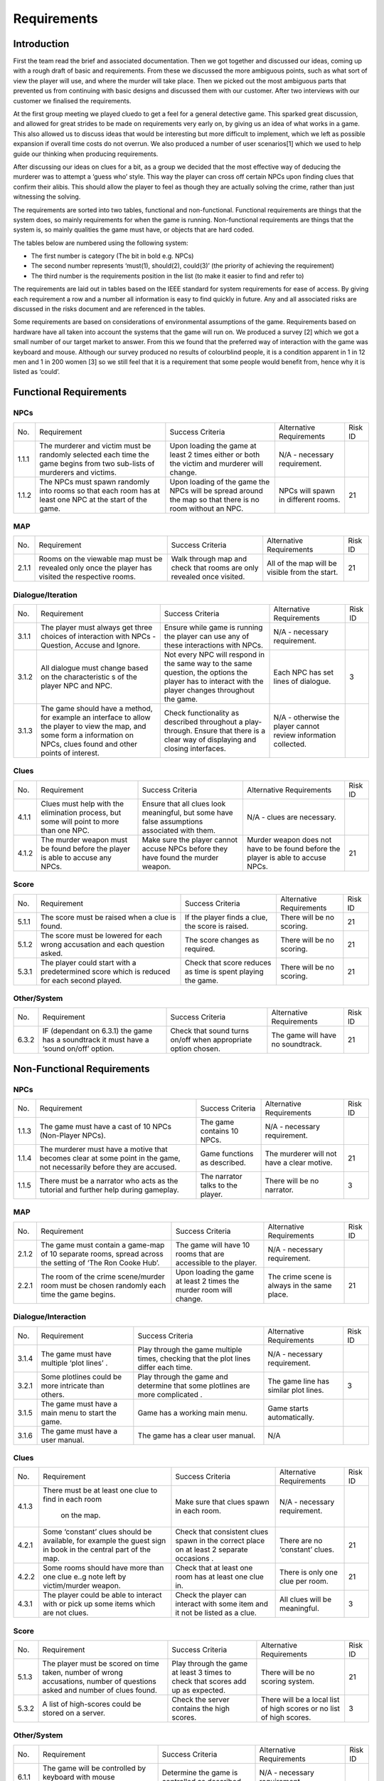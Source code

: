 Requirements
============

Introduction
-------------

First the team read the brief and associated documentation. Then we got
together and discussed our ideas, coming up with a rough draft of basic
and requirements. From these we discussed the more ambiguous points,
such as what sort of view the player will use, and where the murder will
take place. Then we picked out the most ambiguous parts that prevented
us from continuing with basic designs and discussed them with our
customer. After two interviews with our customer we finalised the
requirements.

At the first group meeting we played cluedo to get a feel for a general
detective game. This sparked great discussion, and allowed for great
strides to be made on requirements very early on, by giving us an idea
of what works in a game. This also allowed us to discuss ideas that
would be interesting but more difficult to implement, which we left as
possible expansion if overall time costs do not overrun. We also
produced a number of user scenarios[1] which we used to help guide our
thinking when producing requirements.

After discussing our ideas on clues for a bit, as a group we decided
that the most effective way of deducing the murderer was to attempt a
‘guess who’ style. This way the player can cross off certain NPCs upon
finding clues that confirm their alibis. This should allow the player to
feel as though they are actually solving the crime, rather than just
witnessing the solving.

The requirements are sorted into two tables, functional and
non-functional. Functional requirements are things that the system does,
so mainly requirements for when the game is running. Non-functional
requirements are things that the system is, so mainly qualities the game
must have, or objects that are hard coded.

The tables below are numbered using the following system:

*  The first number is category (The bit in bold e.g. NPCs)
*  The second number represents ‘must(1), should(2), could(3)’ (the
   priority of achieving the requirement)
*  The third number is the requirements position in the list (to make it
   easier to find and refer to)

The requirements are laid out in tables based on the IEEE standard for
system requirements for ease of access. By giving each requirement a row
and a number all information is easy to find quickly in future. Any and
all associated risks are discussed in the risks document and are
referenced in the tables.

Some requirements are based on considerations of environmental
assumptions of the game. Requirements based on hardware have all taken
into account the systems that the game will run on. We produced a survey
[2] which we got a small number of our target market to answer. From
this we found that the preferred way of interaction with the game was
keyboard and mouse. Although our survey produced no results of
colourblind people, it is a condition apparent in 1 in 12 men and 1 in
200 women [3] so we still feel that it is a requirement that some people
would benefit from, hence why it is listed as ‘could’.


Functional Requirements
------------------------

NPCs
~~~~~~~~~~~~~~
+----------------+----------------+----------------+----------------+----------------+
| No.            | Requirement    | Success        | Alternative    | Risk ID        |
|                |                | Criteria       | Requirements   |                |
+----------------+----------------+----------------+----------------+----------------+
| 1.1.1          | The murderer   | Upon loading   | N/A -          |                |
|                | and victim     | the game at    | necessary      |                |
|                | must be        | least 2 times  | requirement.   |                |
|                | randomly       | either or both |                |                |
|                | selected each  | the victim and |                |                |
|                | time the game  | murderer will  |                |                |
|                | begins from    | change.        |                |                |
|                | two sub-lists  |                |                |                |
|                | of murderers   |                |                |                |
|                | and victims.   |                |                |                |
+----------------+----------------+----------------+----------------+----------------+
| 1.1.2          | The NPCs must  | Upon loading   | NPCs will      | 21             |
|                | spawn randomly | of the game    | spawn in       |                |
|                | into rooms so  | the NPCs will  | different      |                |
|                | that each room | be spread      | rooms.         |                |
|                | has at least   | around the map |                |                |
|                | one NPC at the | so that there  |                |                |
|                | start of the   | is no room     |                |                |
|                | game.          | without an     |                |                |
|                |                | NPC.           |                |                |
+----------------+----------------+----------------+----------------+----------------+

MAP
~~~~~~~~~~~~~~
+----------------+----------------+----------------+----------------+----------------+
| No.            | Requirement    | Success        | Alternative    | Risk ID        |
|                |                | Criteria       | Requirements   |                |
+----------------+----------------+----------------+----------------+----------------+
| 2.1.1          | Rooms on the   | Walk through   | All of the map | 21             |
|                | viewable map   | map and check  | will be        |                |
|                | must be        | that rooms are | visible from   |                |
|                | revealed only  | only revealed  | the start.     |                |
|                | once the       | once visited.  |                |                |
|                | player has     |                |                |                |
|                | visited the    |                |                |                |
|                | respective     |                |                |                |
|                | rooms.         |                |                |                |
+----------------+----------------+----------------+----------------+----------------+

Dialogue/Iteration
~~~~~~~~~~~~~~~~~~~~
+----------------+----------------+----------------+----------------+----------------+
| No.            | Requirement    | Success        | Alternative    | Risk ID        |
|                |                | Criteria       | Requirements   |                |
+----------------+----------------+----------------+----------------+----------------+
| 3.1.1          | The player     | Ensure while   | N/A -          |                |
|                | must always    | game is        | necessary      |                |
|                | get three      | running the    | requirement.   |                |
|                | choices of     | player can use |                |                |
|                | interaction    | any of these   |                |                |
|                | with NPCs -    | interactions   |                |                |
|                | Question,      | with NPCs.     |                |                |
|                | Accuse and     |                |                |                |
|                | Ignore.        |                |                |                |
+----------------+----------------+----------------+----------------+----------------+
| 3.1.2          | All dialogue   | Not every NPC  | Each NPC has   | 3              |
|                | must change    | will respond   | set lines of   |                |
|                | based on the   | in the same    | dialogue.      |                |
|                | characteristic | way to the     |                |                |
|                | s              | same question, |                |                |
|                | of the player  | the options    |                |                |
|                | NPC and NPC.   | the player has |                |                |
|                |                | to interact    |                |                |
|                |                | with the       |                |                |
|                |                | player changes |                |                |
|                |                | throughout the |                |                |
|                |                | game.          |                |                |
+----------------+----------------+----------------+----------------+----------------+
| 3.1.3          | The game       | Check          | N/A -          |                |
|                | should have a  | functionality  | otherwise the  |                |
|                | method, for    | as described   | player cannot  |                |
|                | example an     | throughout a   | review         |                |
|                | interface to   | play-through.  | information    |                |
|                | allow the      | Ensure that    | collected.     |                |
|                | player to view | there is a     |                |                |
|                | the map, and   | clear way of   |                |                |
|                | some form a    | displaying and |                |                |
|                | information on | closing        |                |                |
|                | NPCs, clues    | interfaces.    |                |                |
|                | found and      |                |                |                |
|                | other points   |                |                |                |
|                | of interest.   |                |                |                |
+----------------+----------------+----------------+----------------+----------------+

Clues
~~~~~~~~~~~~~~
+----------------+----------------+----------------+----------------+----------------+
| No.            | Requirement    | Success        | Alternative    | Risk ID        |
|                |                | Criteria       | Requirements   |                |
+----------------+----------------+----------------+----------------+----------------+
| 4.1.1          | Clues must     | Ensure that    | N/A - clues    |                |
|                | help with the  | all clues look | are necessary. |                |
|                | elimination    | meaningful,    |                |                |
|                | process, but   | but some have  |                |                |
|                | some will      | false          |                |                |
|                | point to more  | assumptions    |                |                |
|                | than one NPC.  | associated     |                |                |
|                |                | with them.     |                |                |
+----------------+----------------+----------------+----------------+----------------+
| 4.1.2          | The murder     | Make sure the  | Murder weapon  | 21             |
|                | weapon must be | player cannot  | does not have  |                |
|                | found before   | accuse NPCs    | to be found    |                |
|                | the player is  | before they    | before the     |                |
|                | able to accuse | have found the | player is able |                |
|                | any NPCs.      | murder weapon. | to accuse      |                |
|                |                |                | NPCs.          |                |
+----------------+----------------+----------------+----------------+----------------+

Score
~~~~~~~~~~~~~~
+----------------+----------------+----------------+----------------+----------------+
| No.            | Requirement    | Success        | Alternative    | Risk ID        |
|                |                | Criteria       | Requirements   |                |
+----------------+----------------+----------------+----------------+----------------+
| 5.1.1          | The score must | If the player  | There will be  | 21             |
|                | be raised when | finds a clue,  | no scoring.    |                |
|                | a clue is      | the score is   |                |                |
|                | found.         | raised.        |                |                |
+----------------+----------------+----------------+----------------+----------------+
| 5.1.2          | The score must | The score      | There will be  | 21             |
|                | be lowered for | changes as     | no scoring.    |                |
|                | each wrong     | required.      |                |                |
|                | accusation and |                |                |                |
|                | each question  |                |                |                |
|                | asked.         |                |                |                |
+----------------+----------------+----------------+----------------+----------------+
| 5.3.1          | The player     | Check that     | There will be  | 21             |
|                | could start    | score reduces  | no scoring.    |                |
|                | with a         | as time is     |                |                |
|                | predetermined  | spent playing  |                |                |
|                | score which is | the game.      |                |                |
|                | reduced for    |                |                |                |
|                | each  second   |                |                |                |
|                | played.        |                |                |                |
+----------------+----------------+----------------+----------------+----------------+

Other/System
~~~~~~~~~~~~~~
+----------------+----------------+----------------+----------------+----------------+
| No.            | Requirement    | Success        | Alternative    | Risk ID        |
|                |                | Criteria       | Requirements   |                |
+----------------+----------------+----------------+----------------+----------------+
| 6.3.2          | IF (dependant  | Check that     | The game will  | 21             |
|                | on 6.3.1) the  | sound turns    | have no        |                |
|                | game has a     | on/off when    | soundtrack.    |                |
|                | soundtrack it  | appropriate    |                |                |
|                | must have a    | option chosen. |                |                |
|                | ‘sound on/off’ |                |                |                |
|                | option.        |                |                |                |
+----------------+----------------+----------------+----------------+----------------+

Non-Functional Requirements
----------------------------

NPCs
~~~~~~~~~~~~~~
+----------------+----------------+----------------+----------------+----------------+
| No.            | Requirement    | Success        | Alternative    | Risk ID        |
|                |                | Criteria       | Requirements   |                |
+----------------+----------------+----------------+----------------+----------------+
| 1.1.3          | The game must  | The game       | N/A -          |                |
|                | have a cast of | contains 10    | necessary      |                |
|                | 10 NPCs        | NPCs.          | requirement.   |                |
|                | (Non-Player    |                |                |                |
|                | NPCs).         |                |                |                |
+----------------+----------------+----------------+----------------+----------------+
| 1.1.4          | The murderer   | Game functions | The murderer   | 21             |
|                | must have a    | as described.  | will not have  |                |
|                | motive that    |                | a clear        |                |
|                | becomes clear  |                | motive.        |                |
|                | at some point  |                |                |                |
|                | in the game,   |                |                |                |
|                | not            |                |                |                |
|                | necessarily    |                |                |                |
|                | before they    |                |                |                |
|                | are accused.   |                |                |                |
+----------------+----------------+----------------+----------------+----------------+
| 1.1.5          | There must be  | The narrator   | There will be  | 3              |
|                | a narrator who | talks to the   | no narrator.   |                |
|                | acts as the    | player.        |                |                |
|                | tutorial and   |                |                |                |
|                | further help   |                |                |                |
|                | during         |                |                |                |
|                | gameplay.      |                |                |                |
+----------------+----------------+----------------+----------------+----------------+

MAP
~~~~~~~~~~~~~~
+----------------+----------------+----------------+----------------+----------------+
| No.            | Requirement    | Success        | Alternative    | Risk ID        |
|                |                | Criteria       | Requirements   |                |
+----------------+----------------+----------------+----------------+----------------+
| 2.1.2          | The game must  | The game will  | N/A -          |                |
|                | contain a      | have 10 rooms  | necessary      |                |
|                | game-map of 10 | that are       | requirement.   |                |
|                | separate       | accessible to  |                |                |
|                | rooms, spread  | the player.    |                |                |
|                | across the     |                |                |                |
|                | setting of     |                |                |                |
|                | ‘The Ron Cooke |                |                |                |
|                | Hub’.          |                |                |                |
+----------------+----------------+----------------+----------------+----------------+
| 2.2.1          | The room of    | Upon loading   | The crime      | 21             |
|                | the crime      | the game at    | scene is       |                |
|                | scene/murder   | least 2 times  | always in the  |                |
|                | room must be   | the murder     | same place.    |                |
|                | chosen         | room will      |                |                |
|                | randomly each  | change.        |                |                |
|                | time the game  |                |                |                |
|                | begins.        |                |                |                |
+----------------+----------------+----------------+----------------+----------------+

Dialogue/Interaction
~~~~~~~~~~~~~~~~~~~~~
+----------------+----------------+----------------+----------------+----------------+
| No.            | Requirement    | Success        | Alternative    | Risk ID        |
|                |                | Criteria       | Requirements   |                |
+----------------+----------------+----------------+----------------+----------------+
| 3.1.4          | The game must  | Play through   | N/A -          |                |
|                | have multiple  | the game       | necessary      |                |
|                | ‘plot lines’ . | multiple       | requirement.   |                |
|                |                | times,         |                |                |
|                |                | checking that  |                |                |
|                |                | the plot lines |                |                |
|                |                | differ each    |                |                |
|                |                | time.          |                |                |
+----------------+----------------+----------------+----------------+----------------+
| 3.2.1          | Some plotlines | Play through   | The game line  | 3              |
|                | could be more  | the game and   | has similar    |                |
|                | intricate than | determine that | plot lines.    |                |
|                | others.        | some plotlines |                |                |
|                |                | are more       |                |                |
|                |                | complicated .  |                |                |
+----------------+----------------+----------------+----------------+----------------+
| 3.1.5          | The game must  |  Game has a    |  Game starts   |                |
|                | have a main    |  working main  |  automatically.|                |
|                | menu to start  |  menu.         |                |                |
|                | the game.      |                |                |                |
+----------------+----------------+----------------+----------------+----------------+
| 3.1.6          | The game must  |  The game has  |  N/A           |                |
|                | have a user    |  a clear user  |                |                |
|                | manual.        |  manual.       |                |                |
+----------------+----------------+----------------+----------------+----------------+

Clues
~~~~~~~~~~~~~~
+----------------+----------------+----------------+----------------+----------------+
| No.            | Requirement    | Success        | Alternative    | Risk ID        |
|                |                | Criteria       | Requirements   |                |
+----------------+----------------+----------------+----------------+----------------+
| 4.1.3          | There must be  | Make sure that | N/A -          |                |
|                | at least one   | clues spawn in | necessary      |                |
|                | clue to find   | each room.     | requirement.   |                |
|                | in each room   |                |                |                |
|                |  on the map.   |                |                |                |
+----------------+----------------+----------------+----------------+----------------+
| 4.2.1          | Some           | Check that     | There are no   | 21             |
|                | ‘constant’     | consistent     | ‘constant’     |                |
|                | clues should   | clues spawn in | clues.         |                |
|                | be available,  | the correct    |                |                |
|                | for example    | place on at    |                |                |
|                | the guest sign | least 2        |                |                |
|                | in book in the | separate       |                |                |
|                | central part   | occasions .    |                |                |
|                | of the map.    |                |                |                |
+----------------+----------------+----------------+----------------+----------------+
| 4.2.2          | Some rooms     | Check that at  | There is only  | 21             |
|                | should have    | least one room | one clue per   |                |
|                | more than one  | has at least   | room.          |                |
|                | clue e..g note | one clue in.   |                |                |
|                | left by        |                |                |                |
|                | victim/murder  |                |                |                |
|                | weapon.        |                |                |                |
+----------------+----------------+----------------+----------------+----------------+
| 4.3.1          | The player     | Check the      | All clues will | 3              |
|                | could be able  | player can     | be meaningful. |                |
|                | to interact    | interact with  |                |                |
|                | with or pick   | some item and  |                |                |
|                | up some items  | it not be      |                |                |
|                | which are not  | listed as a    |                |                |
|                | clues.         | clue.          |                |                |
+----------------+----------------+----------------+----------------+----------------+

Score
~~~~~~~~~~~~~~
+----------------+----------------+----------------+----------------+----------------+
| No.            | Requirement    | Success        | Alternative    | Risk ID        |
|                |                | Criteria       | Requirements   |                |
+----------------+----------------+----------------+----------------+----------------+
| 5.1.3          | The player     | Play through   | There will be  | 21             |
|                | must be scored | the game at    | no scoring     |                |
|                | on time taken, | least 3 times  | system.        |                |
|                | number of      | to check that  |                |                |
|                | wrong          | scores add up  |                |                |
|                | accusations,   | as expected.   |                |                |
|                | number of      |                |                |                |
|                | questions      |                |                |                |
|                | asked and      |                |                |                |
|                | number of      |                |                |                |
|                | clues found.   |                |                |                |
+----------------+----------------+----------------+----------------+----------------+
| 5.3.2          | A list of      | Check the      | There will be  | 3              |
|                | high-scores    | server         | a local list   |                |
|                | could be       | contains the   | of high scores |                |
|                | stored on a    | high scores.   | or no list of  |                |
|                | server.        |                | high scores.   |                |
+----------------+----------------+----------------+----------------+----------------+

Other/System
~~~~~~~~~~~~~~
+----------------+----------------+----------------+----------------+----------------+
| No.            | Requirement    | Success        | Alternative    | Risk ID        |
|                |                | Criteria       | Requirements   |                |
+----------------+----------------+----------------+----------------+----------------+
| 6.1.1          | The game will  | Determine the  | N/A -          |                |
|                | be controlled  | game is        | necessary      |                |
|                | by keyboard    | controlled as  | requirement.   |                |
|                | with mouse     | described.     |                |                |
|                | integration.   |                |                |                |
+----------------+----------------+----------------+----------------+----------------+
| 6.1.2          | The game must  | Determine the  | N/A -          |                |
|                | play on a      | game runs on   | necessary      |                |
|                | windows based  | the system     | requirement.   |                |
|                | system.        | described.     |                |                |
+----------------+----------------+----------------+----------------+----------------+
| 6.1.3          | The game must  | Check the game | The game will  | 5              |
|                | be played in a | is viewed as   | be played in   |                |
|                | ‘top down’     | described.     | an improved    |                |
|                | viewpoint,     |                | viewpoint      |                |
|                | where the      |                | based on the   |                |
|                | player is in   |                | reason for     |                |
|                | the centre of  |                | discarding     |                |
|                | the screen and |                | this one.      |                |
|                | the world      |                |                |                |
|                | moves around   |                |                |                |
|                | the player.    |                |                |                |
|                | The viewpoint  |                |                |                |
|                | is fixed zoom. |                |                |                |
+----------------+----------------+----------------+----------------+----------------+
| 6.2.1          | The game       | Use frame-rate | N/A -          |                |
|                | should run     | measuring      | necessary      |                |
|                | smoothly on    | software to    | requirement.   |                |
|                | university     | obtain a       |                |                |
|                | computers.     | frame-rate of  |                |                |
|                |                | at-least 30.   |                |                |
+----------------+----------------+----------------+----------------+----------------+
| 6.3.1          | The game could | Check that     | The game will  | 21             |
|                | have a         | sound plays    | not have a     |                |
|                | soundtrack.    | when game is   | soundtrack.    |                |
|                |                | running.       |                |                |
+----------------+----------------+----------------+----------------+----------------+
| 6.3.3          | The game could | When           | The game       | 5              |
|                | have a ‘colour | activated, the | textures will  |                |
|                | blind’         | colourblind    | be designed    |                |
|                | setting.       | setting        | with colour    |                |
|                |                | changes all    | blindness in   |                |
|                |                | textures in    | mind.          |                |
|                |                | the game to    |                |                |
|                |                | ones that are  |                |                |
|                |                | easier for a   |                |                |
|                |                | colour-blind   |                |                |
|                |                | person to see. |                |                |
+----------------+----------------+----------------+----------------+----------------+
| 6.3.4          | The game could | Make sure game | The game will  | 5              |
|                | be cross       | runs on        | not be cross   |                |
|                | compatible on  | alternative    | compatible.    |                |
|                | mobile         | systems.       |                |                |
|                | (android) and  |                |                |                |
|                | Mac.           |                |                |                |
+----------------+----------------+----------------+----------------+----------------+
| 6.3.5          | The game could | The game is    | The game will  | 21             |
|                | be controlled  | controlled as  | not use a      |                |
|                | by a gamepad.  | described.     | gamepad.       |                |
+----------------+----------------+----------------+----------------+----------------+

Bibliography
--------------

[1] Appendix A [online] docs.lihq.me/en/latest/AppendixA [Created 21/11/16]

[2] Appendix C [online] docs.lihq.me/en/latest/AppendixC [Created 21/11/16]

[3] Colour Blind awareness [online]
http://www.colourblindawareness.org/colour-blindness/, [Accessed
3/11/16]
